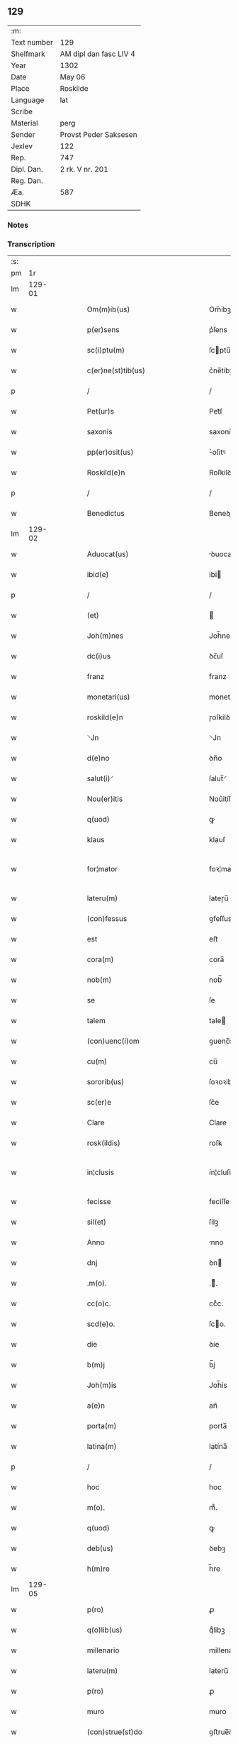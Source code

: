 ** 129
| :m:         |                        |
| Text number | 129                    |
| Shelfmark   | AM dipl dan fasc LIV 4 |
| Year        | 1302                   |
| Date        | May 06                 |
| Place       | Roskilde               |
| Language    | lat                    |
| Scribe      |                        |
| Material    | perg                   |
| Sender      | Provst Peder Saksesen  |
| Jexlev      | 122                    |
| Rep.        | 747                    |
| Dipl. Dan.  | 2 rk. V nr. 201        |
| Reg. Dan.   |                        |
| Æa.         | 587                    |
| SDHK        |                        |

*** Notes


*** Transcription
| :s: |        |   |   |   |   |                                                                |                                                            |   |   |   |         |     |   |   |   |               |
| pm  |     1r |   |   |   |   |                                                                |                                                            |   |   |   |         |     |   |   |   |               |
| lm  | 129-01 |   |   |   |   |                                                                |                                                            |   |   |   |         |     |   |   |   |               |
| w   |        |   |   |   |   | Om(m)ib(us)                                                    | Om̅ibꝫ                                                      |   |   |   |         | lat |   |   |   |        129-01 |
| w   |        |   |   |   |   | p(er)sens                                                      | p͛ſens                                                      |   |   |   |         | lat |   |   |   |        129-01 |
| w   |        |   |   |   |   | sc(i)ptu(m)                                                    | ſcptu̅                                                     |   |   |   |         | lat |   |   |   |        129-01 |
| w   |        |   |   |   |   | c(er)ne(st)tib(us)                                             | c͛ne̅tibꝫ                                                    |   |   |   |         | lat |   |   |   |        129-01 |
| p   |        |   |   |   |   | /                                                              | /                                                          |   |   |   |         | lat |   |   |   |        129-01 |
| w   |        |   |   |   |   | Pet(ur)s                                                       | Pet᷑ſ                                                       |   |   |   |         | lat |   |   |   |        129-01 |
| w   |        |   |   |   |   | saxonis                                                        | saxoníſ                                                    |   |   |   |         | lat |   |   |   |        129-01 |
| w   |        |   |   |   |   | pp(er)osit(us)                                                 | ͛oſitꝰ                                                     |   |   |   |         | lat |   |   |   |        129-01 |
| w   |        |   |   |   |   | Roskild(e)n                                                    | Roſkilꝺn̅                                                   |   |   |   |         | lat |   |   |   |        129-01 |
| p   |        |   |   |   |   | /                                                              | /                                                          |   |   |   |         | lat |   |   |   |        129-01 |
| w   |        |   |   |   |   | Benedictus                                                     | Beneꝺiuſ                                                  |   |   |   |         | lat |   |   |   |        129-01 |
| lm  | 129-02 |   |   |   |   |                                                                |                                                            |   |   |   |         |     |   |   |   |               |
| w   |        |   |   |   |   | Aduocat(us)                                                    | ꝺuocatꝰ                                                   |   |   |   |         | lat |   |   |   |        129-02 |
| w   |        |   |   |   |   | ibid(e)                                                        | ibi                                                       |   |   |   |         | lat |   |   |   |        129-02 |
| p   |        |   |   |   |   | /                                                              | /                                                          |   |   |   |         | lat |   |   |   |        129-02 |
| w   |        |   |   |   |   | (et)                                                           |                                                           |   |   |   |         | lat |   |   |   |        129-02 |
| w   |        |   |   |   |   | Joh(m)nes                                                      | Joh̅neſ                                                     |   |   |   |         | lat |   |   |   |        129-02 |
| w   |        |   |   |   |   | dc(i)us                                                        | ꝺc̅uſ                                                       |   |   |   |         | lat |   |   |   |        129-02 |
| w   |        |   |   |   |   | franz                                                          | franz                                                      |   |   |   |         | lat |   |   |   |        129-02 |
| w   |        |   |   |   |   | monetari(us)                                                   | monetaɼiꝰ                                                  |   |   |   |         | lat |   |   |   |        129-02 |
| w   |        |   |   |   |   | roskild(e)n                                                    | ɼoſkilꝺn̅                                                   |   |   |   |         | lat |   |   |   |        129-02 |
| w   |        |   |   |   |   | ⸌Jn                                                            | ⸌Jn                                                        |   |   |   |         | lat |   |   |   |        129-02 |
| w   |        |   |   |   |   | d(e)no                                                         | ꝺn̅o                                                        |   |   |   |         | lat |   |   |   |        129-02 |
| w   |        |   |   |   |   | salut(i)⸍                                                      | ſalut̅⸍                                                     |   |   |   |         | lat |   |   |   |        129-02 |
| w   |        |   |   |   |   | Nou(er)itis                                                    | Nou͛itíſ                                                    |   |   |   |         | lat |   |   |   |        129-02 |
| w   |        |   |   |   |   | q(uod)                                                         | ꝙ                                                          |   |   |   |         | lat |   |   |   |        129-02 |
| w   |        |   |   |   |   | klaus                                                          | klauſ                                                      |   |   |   |         | lat |   |   |   |        129-02 |
| w   |        |   |   |   |   | for¦mator                                                      | foꝛ¦matoꝛ                                                  |   |   |   |         | lat |   |   |   | 129-02—129-03 |
| w   |        |   |   |   |   | lateru(m)                                                      | lateɼu̅                                                     |   |   |   |         | lat |   |   |   |        129-03 |
| w   |        |   |   |   |   | (con)fessus                                                    | ꝯfeſſus                                                    |   |   |   |         | lat |   |   |   |        129-03 |
| w   |        |   |   |   |   | est                                                            | eﬅ                                                         |   |   |   |         | lat |   |   |   |        129-03 |
| w   |        |   |   |   |   | cora(m)                                                        | cora̅                                                       |   |   |   |         | lat |   |   |   |        129-03 |
| w   |        |   |   |   |   | nob(m)                                                         | nob̅                                                        |   |   |   |         | lat |   |   |   |        129-03 |
| w   |        |   |   |   |   | se                                                             | ſe                                                         |   |   |   |         | lat |   |   |   |        129-03 |
| w   |        |   |   |   |   | talem                                                          | tale                                                      |   |   |   |         | lat |   |   |   |        129-03 |
| w   |        |   |   |   |   | (con)uenc(i)om                                                 | ꝯuenc̅o                                                    |   |   |   |         | lat |   |   |   |        129-03 |
| w   |        |   |   |   |   | cu(m)                                                          | cu̅                                                         |   |   |   |         | lat |   |   |   |        129-03 |
| w   |        |   |   |   |   | sororib(us)                                                    | ſoꝛoꝛibꝫ                                                   |   |   |   |         | lat |   |   |   |        129-03 |
| w   |        |   |   |   |   | sc(er)e                                                        | ſc͛e                                                        |   |   |   |         | lat |   |   |   |        129-03 |
| w   |        |   |   |   |   | Clare                                                          | Clare                                                      |   |   |   |         | lat |   |   |   |        129-03 |
| w   |        |   |   |   |   | rosk(ildis)                                                    | roſꝃ                                                       |   |   |   |         | lat |   |   |   |        129-03 |
| w   |        |   |   |   |   | in¦clusis                                                      | ín¦cluſis                                                  |   |   |   |         | lat |   |   |   | 129-03—129-04 |
| w   |        |   |   |   |   | fecisse                                                        | feciſſe                                                    |   |   |   |         | lat |   |   |   |        129-04 |
| w   |        |   |   |   |   | sil(et)                                                        | ſilꝫ                                                       |   |   |   |         | lat |   |   |   |        129-04 |
| w   |        |   |   |   |   | Anno                                                           | nno                                                       |   |   |   |         | lat |   |   |   |        129-04 |
| w   |        |   |   |   |   | dnj                                                            | ꝺn                                                        |   |   |   |         | lat |   |   |   |        129-04 |
| w   |        |   |   |   |   | .m(o).                                                         | .ͦ.                                                        |   |   |   |         | lat |   |   |   |        129-04 |
| w   |        |   |   |   |   | cc(o)c.                                                        | ccͦc.                                                       |   |   |   |         | lat |   |   |   |        129-04 |
| w   |        |   |   |   |   | scd(e)o.                                                       | ſco.                                                      |   |   |   |         | lat |   |   |   |        129-04 |
| w   |        |   |   |   |   | die                                                            | ꝺie                                                        |   |   |   |         | lat |   |   |   |        129-04 |
| w   |        |   |   |   |   | b(m)j                                                          | b̅j                                                         |   |   |   |         | lat |   |   |   |        129-04 |
| w   |        |   |   |   |   | Joh(m)is                                                       | Joh̅is                                                      |   |   |   |         | lat |   |   |   |        129-04 |
| w   |        |   |   |   |   | a(e)n                                                          | an̅                                                         |   |   |   |         | lat |   |   |   |        129-04 |
| w   |        |   |   |   |   | porta(m)                                                       | porta̅                                                      |   |   |   |         | lat |   |   |   |        129-04 |
| w   |        |   |   |   |   | latina(m)                                                      | latína̅                                                     |   |   |   |         | lat |   |   |   |        129-04 |
| p   |        |   |   |   |   | /                                                              | /                                                          |   |   |   |         | lat |   |   |   |        129-04 |
| w   |        |   |   |   |   | hoc                                                            | hoc                                                        |   |   |   |         | lat |   |   |   |        129-04 |
| w   |        |   |   |   |   | m(o).                                                          | mͦ.                                                         |   |   |   |         | lat |   |   |   |        129-04 |
| w   |        |   |   |   |   | q(uod)                                                         | ꝙ                                                          |   |   |   |         | lat |   |   |   |        129-04 |
| w   |        |   |   |   |   | deb(us)                                                        | ꝺebꝫ                                                       |   |   |   |         | lat |   |   |   |        129-04 |
| w   |        |   |   |   |   | h(m)re                                                         | h̅re                                                        |   |   |   |         | lat |   |   |   |        129-04 |
| lm  | 129-05 |   |   |   |   |                                                                |                                                            |   |   |   |         |     |   |   |   |               |
| w   |        |   |   |   |   | p(ro)                                                          | ꝓ                                                          |   |   |   |         | lat |   |   |   |        129-05 |
| w   |        |   |   |   |   | q(o)lib(us)                                                    | qͦlibꝫ                                                      |   |   |   |         | lat |   |   |   |        129-05 |
| w   |        |   |   |   |   | millenario                                                     | millenario                                                 |   |   |   |         | lat |   |   |   |        129-05 |
| w   |        |   |   |   |   | lateru(m)                                                      | lateru̅                                                     |   |   |   |         | lat |   |   |   |        129-05 |
| w   |        |   |   |   |   | p(ro)                                                          | ꝓ                                                          |   |   |   |         | lat |   |   |   |        129-05 |
| w   |        |   |   |   |   | muro                                                           | muro                                                       |   |   |   |         | lat |   |   |   |        129-05 |
| w   |        |   |   |   |   | (con)strue(st)do                                               | ꝯﬅrue̅ꝺo                                                    |   |   |   |         | lat |   |   |   |        129-05 |
| w   |        |   |   |   |   | (con)petenciu(m)                                               | ꝯpetencíu̅                                                  |   |   |   |         | lat |   |   |   |        129-05 |
| w   |        |   |   |   |   | .xii.                                                          | .xíí.                                                      |   |   |   |         | lat |   |   |   |        129-05 |
| w   |        |   |   |   |   | or(um)                                                         | oꝝ                                                         |   |   |   |         | lat |   |   |   |        129-05 |
| w   |        |   |   |   |   | de(e)n                                                         | ꝺen̅                                                        |   |   |   |         | lat |   |   |   |        129-05 |
| p   |        |   |   |   |   | /                                                              | /                                                          |   |   |   |         | lat |   |   |   |        129-05 |
| w   |        |   |   |   |   | (et)                                                           |                                                           |   |   |   |         | lat |   |   |   |        129-05 |
| w   |        |   |   |   |   | deb(us)                                                        | ꝺebꝫ                                                       |   |   |   |         | lat |   |   |   |        129-05 |
| w   |        |   |   |   |   | esse                                                           | eſſe                                                       |   |   |   |         | lat |   |   |   |        129-05 |
| w   |        |   |   |   |   | mai(us)                                                        | maiꝰ                                                       |   |   |   |         | lat |   |   |   |        129-05 |
| w   |        |   |   |   |   |                                                                |                                                            |   |   |   |         | lat |   |   |   |        129-05 |
| lm  | 129-06 |   |   |   |   |                                                                |                                                            |   |   |   |         |     |   |   |   |               |
| w   |        |   |   |   |   | centenariu(m)                                                  | centenaríu̅                                                 |   |   |   |         | lat |   |   |   |        129-06 |
| w   |        |   |   |   |   | ⸌silic(et)⸍                                                    | ⸌ſilicꝫ⸍                                                   |   |   |   |         | lat |   |   |   |        129-06 |
| w   |        |   |   |   |   | in                                                             | in                                                         |   |   |   |         | lat |   |   |   |        129-06 |
| w   |        |   |   |   |   | q(o)l(et)                                                      | qͦlꝫ                                                        |   |   |   |         | lat |   |   |   |        129-06 |
| w   |        |   |   |   |   | centenario                                                     | centenario                                                 |   |   |   |         | lat |   |   |   |        129-06 |
| w   |        |   |   |   |   | ⸠videl(et)⸡                                                    | ⸠ỽiꝺelꝫ⸡                                                   |   |   |   |         | lat |   |   |   |        129-06 |
| w   |        |   |   |   |   | sexies                                                         | ſexieſ                                                     |   |   |   |         | lat |   |   |   |        129-06 |
| w   |        |   |   |   |   | .xx.                                                           | .xx.                                                       |   |   |   |         | lat |   |   |   |        129-06 |
| w   |        |   |   |   |   | lat(er)es                                                      | lat͛eſ                                                      |   |   |   |         | lat |   |   |   |        129-06 |
| p   |        |   |   |   |   | /                                                              | /                                                          |   |   |   |         | lat |   |   |   |        129-06 |
| w   |        |   |   |   |   | (et)                                                           |                                                           |   |   |   |         | lat |   |   |   |        129-06 |
| p   |        |   |   |   |   | /                                                              | /                                                          |   |   |   |         | lat |   |   |   |        129-06 |
| w   |        |   |   |   |   | <add¤hand¤ "scribe"¤place "supralinear">i(n)</add>             | <add¤hand¤ "scribe"¤place "supralinear">i̅</add>            |   |   |   |         | lat |   |   |   |        129-06 |
| w   |        |   |   |   |   | q(o)l(et)                                                      | qͦlꝫ                                                        |   |   |   |         | lat |   |   |   |        129-06 |
| w   |        |   |   |   |   | millena(o)                                                     | millenaͦ                                                    |   |   |   |         | lat |   |   |   |        129-06 |
| w   |        |   |   |   |   | vnu(m)                                                         | vnu̅                                                        |   |   |   |         | lat |   |   |   |        129-06 |
| w   |        |   |   |   |   | ce(st)tenariu(m)                                               | ce̅tenariu̅                                                  |   |   |   |         | lat |   |   |   |        129-06 |
| w   |        |   |   |   |   | soluet                                                         | ſoluet                                                     |   |   |   |         | lat |   |   |   |        129-06 |
| lm  | 129-07 |   |   |   |   |                                                                |                                                            |   |   |   |         |     |   |   |   |               |
| w   |        |   |   |   |   | i(n)                                                           | i̅                                                          |   |   |   |         | lat |   |   |   |        129-07 |
| w   |        |   |   |   |   | dimidiis                                                       | ꝺimiꝺííſ                                                   |   |   |   |         | lat |   |   |   |        129-07 |
| w   |        |   |   |   |   | lat(er)ib(us)                                                  | lat͛ibꝫ                                                     |   |   |   |         | lat |   |   |   |        129-07 |
| w   |        |   |   |   |   | p(ro)                                                          | ꝓ                                                          |   |   |   |         | lat |   |   |   |        129-07 |
| w   |        |   |   |   |   | muro                                                           | muɼo                                                       |   |   |   |         | lat |   |   |   |        129-07 |
| w   |        |   |   |   |   | (con)pete(st)tib(us)                                           | ꝯpete̅tibꝫ                                                  |   |   |   |         | lat |   |   |   |        129-07 |
| p   |        |   |   |   |   | .                                                              | .                                                          |   |   |   |         | lat |   |   |   |        129-07 |
| w   |        |   |   |   |   | p(ro)                                                          | ꝓ                                                          |   |   |   |         | lat |   |   |   |        129-07 |
| w   |        |   |   |   |   | aliis                                                          | alííſ                                                      |   |   |   |         | lat |   |   |   |        129-07 |
| w   |        |   |   |   |   | v(o)                                                           | vͦ                                                          |   |   |   |         | lat |   |   |   |        129-07 |
| w   |        |   |   |   |   | lat(er)ib(us)                                                  | lat͛ibꝫ                                                     |   |   |   |         | lat |   |   |   |        129-07 |
| w   |        |   |   |   |   | (con)cauis                                                     | ꝯcauíſ                                                     |   |   |   |         | lat |   |   |   |        129-07 |
| w   |        |   |   |   |   | electis                                                        | eleiſ                                                     |   |   |   |         | lat |   |   |   |        129-07 |
| w   |        |   |   |   |   | (et)                                                           |                                                           |   |   |   |         | lat |   |   |   |        129-07 |
| w   |        |   |   |   |   | optimis                                                        | optimíſ                                                    |   |   |   |         | lat |   |   |   |        129-07 |
| w   |        |   |   |   |   | p(ro)                                                          | ꝓ                                                          |   |   |   |         | lat |   |   |   |        129-07 |
| w   |        |   |   |   |   | tectura                                                        | teura                                                     |   |   |   |         | lat |   |   |   |        129-07 |
| lm  | 129-08 |   |   |   |   |                                                                |                                                            |   |   |   |         |     |   |   |   |               |
| w   |        |   |   |   |   | deb(us)                                                        | ꝺebꝫ                                                       |   |   |   |         | lat |   |   |   |        129-08 |
| w   |        |   |   |   |   | h(m)re                                                         | h̅re                                                        |   |   |   |         | lat |   |   |   |        129-08 |
| w   |        |   |   |   |   | duas                                                           | ꝺuaſ                                                       |   |   |   |         | lat |   |   |   |        129-08 |
| w   |        |   |   |   |   | m(ra)rch(m)                                                    | mᷓrch̅                                                       |   |   |   |         | lat |   |   |   |        129-08 |
| w   |        |   |   |   |   | de(e)n                                                         | ꝺen̅                                                        |   |   |   |         | lat |   |   |   |        129-08 |
| w   |        |   |   |   |   | (et)                                                           |                                                           |   |   |   |         | lat |   |   |   |        129-08 |
| w   |        |   |   |   |   | dj(ra)                                                         | ꝺj                                                        |   |   |   |         | lat |   |   |   |        129-08 |
| p   |        |   |   |   |   | .                                                              | .                                                          |   |   |   |         | lat |   |   |   |        129-08 |
| w   |        |   |   |   |   | s(et)                                                          | ſꝫ                                                         |   |   |   |         | lat |   |   |   |        129-08 |
| w   |        |   |   |   |   | ⸌de⸍                                                           | ⸌ꝺe⸍                                                       |   |   |   |         | lat |   |   |   |        129-08 |
| w   |        |   |   |   |   | (e)n                                                           | n̅                                                          |   |   |   |         | lat |   |   |   |        129-08 |
| w   |        |   |   |   |   | tam                                                            | tam                                                        |   |   |   |         | lat |   |   |   |        129-08 |
| w   |        |   |   |   |   | bonis                                                          | boniſ                                                      |   |   |   |         | lat |   |   |   |        129-08 |
| w   |        |   |   |   |   | q(i)                                                           | q                                                         |   |   |   |         | lat |   |   |   |        129-08 |
| w   |        |   |   |   |   | t(e)n                                                          | tn̅                                                         |   |   |   |         | lat |   |   |   |        129-08 |
| w   |        |   |   |   |   | valent                                                         | valent                                                     |   |   |   |         | lat |   |   |   |        129-08 |
| w   |        |   |   |   |   | p(ro)                                                          | ꝓ                                                          |   |   |   |         | lat |   |   |   |        129-08 |
| w   |        |   |   |   |   | simplici                                                       | ſímplicí                                                   |   |   |   |         | lat |   |   |   |        129-08 |
| w   |        |   |   |   |   | tectura                                                        | teura                                                     |   |   |   |         | lat |   |   |   |        129-08 |
| w   |        |   |   |   |   | .x.                                                            | .x.                                                        |   |   |   |         | lat |   |   |   |        129-08 |
| w   |        |   |   |   |   | or(um)                                                         | oꝝ                                                         |   |   |   |         | lat |   |   |   |        129-08 |
| p   |        |   |   |   |   | .                                                              | .                                                          |   |   |   |         | lat |   |   |   |        129-08 |
| lm  | 129-09 |   |   |   |   |                                                                |                                                            |   |   |   |         |     |   |   |   |               |
| w   |        |   |   |   |   | om(n)ia                                                        | om̅ia                                                       |   |   |   |         | lat |   |   |   |        129-09 |
| w   |        |   |   |   |   | aut(er)                                                        | aut͛                                                        |   |   |   |         | lat |   |   |   |        129-09 |
| w   |        |   |   |   |   | fragm(m)ta                                                     | fragm̅ta                                                    |   |   |   |         | lat |   |   |   |        129-09 |
| w   |        |   |   |   |   | vtror(um)q(ue)                                                 | vtroꝝqꝫ                                                    |   |   |   |         | lat |   |   |   |        129-09 |
| w   |        |   |   |   |   | lat(er)um                                                      | lat͛u                                                      |   |   |   |         | lat |   |   |   |        129-09 |
| w   |        |   |   |   |   | cedent                                                         | ceꝺent                                                     |   |   |   |         | lat |   |   |   |        129-09 |
| w   |        |   |   |   |   | !sororób(us)¡                                                  | !ſororóbꝫ¡                                                 |   |   |   |         | lat |   |   |   |        129-09 |
| p   |        |   |   |   |   | /                                                              | /                                                          |   |   |   |         | lat |   |   |   |        129-09 |
| w   |        |   |   |   |   | (et)                                                           |                                                           |   |   |   |         | lat |   |   |   |        129-09 |
| w   |        |   |   |   |   | debet                                                          | ꝺebet                                                      |   |   |   |         | lat |   |   |   |        129-09 |
| w   |        |   |   |   |   | (con)cauos                                                     | ꝯcauoſ                                                     |   |   |   |         | lat |   |   |   |        129-09 |
| w   |        |   |   |   |   | lat(er)es                                                      | lat͛eſ                                                      |   |   |   |         | lat |   |   |   |        129-09 |
| w   |        |   |   |   |   | fac(er)e                                                       | fac͛e                                                       |   |   |   |         | lat |   |   |   |        129-09 |
| w   |        |   |   |   |   | i(n)                                                           | i̅                                                          |   |   |   |         | lat |   |   |   |        129-09 |
| w   |        |   |   |   |   | medio                                                          | meꝺio                                                      |   |   |   |         | lat |   |   |   |        129-09 |
| lm  | 129-10 |   |   |   |   |                                                                |                                                            |   |   |   |         |     |   |   |   |               |
| w   |        |   |   |   |   | glasæt                                                         | glaſæt                                                     |   |   |   |         | lat |   |   |   |        129-10 |
| p   |        |   |   |   |   | /                                                              | /                                                          |   |   |   |         | lat |   |   |   |        129-10 |
| w   |        |   |   |   |   | si                                                             | ſi                                                         |   |   |   |         | lat |   |   |   |        129-10 |
| w   |        |   |   |   |   | plac(et)                                                       | placꝫ                                                      |   |   |   |         | lat |   |   |   |        129-10 |
| w   |        |   |   |   |   | soro(b)(et)                                                    | ſoroꝫ                                                     |   |   |   | ꝫ hævet | lat |   |   |   |        129-10 |
| w   |        |   |   |   |   | add(er)e                                                       | aꝺꝺ͛e                                                       |   |   |   |         | lat |   |   |   |        129-10 |
| w   |        |   |   |   |   | exp(e)nsam                                                     | expn̅ſam                                                    |   |   |   |         | lat |   |   |   |        129-10 |
| p   |        |   |   |   |   | /                                                              | /                                                          |   |   |   |         | lat |   |   |   |        129-10 |
| w   |        |   |   |   |   | n(c)                                                           | nͨ                                                          |   |   |   |         | lat |   |   |   |        129-10 |
| w   |        |   |   |   |   | deb(us)                                                        | ꝺebꝫ                                                       |   |   |   |         | lat |   |   |   |        129-10 |
| w   |        |   |   |   |   | alienare                                                       | alienare                                                   |   |   |   |         | lat |   |   |   |        129-10 |
| w   |        |   |   |   |   | vnicu(m)                                                       | vnícu̅                                                      |   |   |   |         | lat |   |   |   |        129-10 |
| w   |        |   |   |   |   | lat(er)em                                                      | lat͛e                                                      |   |   |   |         | lat |   |   |   |        129-10 |
| w   |        |   |   |   |   | sine                                                           | ſine                                                       |   |   |   |         | lat |   |   |   |        129-10 |
| w   |        |   |   |   |   | (con)sensu                                                     | ꝯſenſu                                                     |   |   |   |         | lat |   |   |   |        129-10 |
| w   |        |   |   |   |   | soror(um)                                                      | ſoroꝝ                                                      |   |   |   |         | lat |   |   |   |        129-10 |
| p   |        |   |   |   |   | .                                                              | .                                                          |   |   |   |         | lat |   |   |   |        129-10 |
| w   |        |   |   |   |   | p(er)t(er)ea                                                   | p͛t͛ea                                                       |   |   |   |         | lat |   |   |   |        129-10 |
| lm  | 129-11 |   |   |   |   |                                                                |                                                            |   |   |   |         |     |   |   |   |               |
| w   |        |   |   |   |   | deb(us)                                                        | ꝺebꝫ                                                       |   |   |   |         | lat |   |   |   |        129-11 |
| w   |        |   |   |   |   | h(m)re                                                         | h̅re                                                        |   |   |   |         | lat |   |   |   |        129-11 |
| w   |        |   |   |   |   | in                                                             | in                                                         |   |   |   |         | lat |   |   |   |        129-11 |
| w   |        |   |   |   |   | p(i)ncipio                                                     | pncípio                                                   |   |   |   |         | lat |   |   |   |        129-11 |
| w   |        |   |   |   |   | o(m)ia                                                         | o̅ia                                                        |   |   |   |         | lat |   |   |   |        129-11 |
| w   |        |   |   |   |   | inst(ur)m(m)ta                                                 | ínﬅ᷑m̅ta                                                     |   |   |   |         | lat |   |   |   |        129-11 |
| w   |        |   |   |   |   | sibj                                                           | ſibj                                                       |   |   |   |         | lat |   |   |   |        129-11 |
| w   |        |   |   |   |   | necessaria                                                     | neceſſaria                                                 |   |   |   |         | lat |   |   |   |        129-11 |
| w   |        |   |   |   |   | p(ro)                                                          | ꝓ                                                          |   |   |   |         | lat |   |   |   |        129-11 |
| w   |        |   |   |   |   | op(er)e                                                        | oꝑe                                                        |   |   |   |         | lat |   |   |   |        129-11 |
| w   |        |   |   |   |   | a                                                              | a                                                          |   |   |   |         | lat |   |   |   |        129-11 |
| w   |        |   |   |   |   | soro(b)(et)                                                    | ſoroꝫ                                                     |   |   |   | ꝫ hævet | lat |   |   |   |        129-11 |
| p   |        |   |   |   |   | /                                                              | /                                                          |   |   |   |         | lat |   |   |   |        129-11 |
| w   |        |   |   |   |   | videl(et)                                                      | viꝺelꝫ                                                     |   |   |   |         | lat |   |   |   |        129-11 |
| w   |        |   |   |   |   | vna(m)                                                         | vna̅                                                        |   |   |   |         | lat |   |   |   |        129-11 |
| w   |        |   |   |   |   | karra(m)                                                       | karra̅                                                      |   |   |   |         | lat |   |   |   |        129-11 |
| w   |        |   |   |   |   | .vj.                                                           | .ỽj.                                                       |   |   |   |         | lat |   |   |   |        129-11 |
| w   |        |   |   |   |   | hiulbør                                                        | híulbør                                                    |   |   |   |         | lat |   |   |   |        129-11 |
| p   |        |   |   |   |   | .                                                              | .                                                          |   |   |   |         | lat |   |   |   |        129-11 |
| lm  | 129-12 |   |   |   |   |                                                                |                                                            |   |   |   |         |     |   |   |   |               |
| w   |        |   |   |   |   | cu(m)                                                          | cu̅                                                         |   |   |   |         | lat |   |   |   |        129-12 |
| w   |        |   |   |   |   | aliis                                                          | aliiſ                                                      |   |   |   |         | lat |   |   |   |        129-12 |
| w   |        |   |   |   |   | .vj.                                                           | .ỽj.                                                       |   |   |   |         | lat |   |   |   |        129-12 |
| w   |        |   |   |   |   | gerulis                                                        | geruliſ                                                    |   |   |   |         | lat |   |   |   |        129-12 |
| w   |        |   |   |   |   | simplicib(us)                                                  | ſimplicibꝫ                                                 |   |   |   |         | lat |   |   |   |        129-12 |
| p   |        |   |   |   |   | /                                                              | /                                                          |   |   |   |         | lat |   |   |   |        129-12 |
| w   |        |   |   |   |   | Jt(i)                                                          | Jt̅                                                         |   |   |   |         | lat |   |   |   |        129-12 |
| w   |        |   |   |   |   | vna(m)                                                         | vna̅                                                        |   |   |   |         | lat |   |   |   |        129-12 |
| w   |        |   |   |   |   | r<del¤hand "scribe"¤rend "subpunction">o</del>⸌u⸍thackæ        | r<del¤hand "scribe"¤rend "subpunction">o</del>⸌u⸍thackæ    |   |   |   |         | lat |   |   |   |        129-12 |
| w   |        |   |   |   |   | .ij.                                                           | .í.                                                       |   |   |   |         | lat |   |   |   |        129-12 |
| w   |        |   |   |   |   | fossaria                                                       | foſſaría                                                   |   |   |   |         | lat |   |   |   |        129-12 |
| w   |        |   |   |   |   | .ij.                                                           | .í.                                                       |   |   |   |         | lat |   |   |   |        129-12 |
| w   |        |   |   |   |   | urnas                                                          | urnaſ                                                      |   |   |   |         | lat |   |   |   |        129-12 |
| w   |        |   |   |   |   | .ij.                                                           | .í.                                                       |   |   |   |         | lat |   |   |   |        129-12 |
| w   |        |   |   |   |   | capist(er)ia                                                   | capíﬅ͛ia                                                    |   |   |   |         | lat |   |   |   |        129-12 |
| p   |        |   |   |   |   | .                                                              | .                                                          |   |   |   |         | lat |   |   |   |        129-12 |
| w   |        |   |   |   |   | Jt(i)                                                          | Jt̅                                                         |   |   |   |         | lat |   |   |   |        129-12 |
| w   |        |   |   |   |   | .iiij(or).                                                     | .iiij.                                                    |   |   |   |         | lat |   |   |   |        129-12 |
| lm  | 129-13 |   |   |   |   |                                                                |                                                            |   |   |   |         |     |   |   |   |               |
| w   |        |   |   |   |   | formas                                                         | formaſ                                                     |   |   |   |         | lat |   |   |   |        129-13 |
| w   |        |   |   |   |   | p(ro)                                                          | ꝓ                                                          |   |   |   |         | lat |   |   |   |        129-13 |
| w   |        |   |   |   |   | ut(i)sq(ue)                                                    | utſqꝫ                                                     |   |   |   |         | lat |   |   |   |        129-13 |
| w   |        |   |   |   |   | lat(er)ib(us)                                                  | lat͛ibꝫ                                                     |   |   |   |         | lat |   |   |   |        129-13 |
| p   |        |   |   |   |   | .                                                              | .                                                          |   |   |   |         | lat |   |   |   |        129-13 |
| w   |        |   |   |   |   | ista                                                           | iﬅa                                                        |   |   |   |         | lat |   |   |   |        129-13 |
| w   |        |   |   |   |   | tenet(ur)                                                      | tenet᷑                                                      |   |   |   |         | lat |   |   |   |        129-13 |
| w   |        |   |   |   |   | obseruare                                                      | obſeruare                                                  |   |   |   |         | lat |   |   |   |        129-13 |
| p   |        |   |   |   |   | .                                                              | .                                                          |   |   |   |         | lat |   |   |   |        129-13 |
| w   |        |   |   |   |   | (et)                                                           |                                                           |   |   |   |         | lat |   |   |   |        129-13 |
| w   |        |   |   |   |   | rep(er)are                                                     | reꝑare                                                     |   |   |   |         | lat |   |   |   |        129-13 |
| w   |        |   |   |   |   | c(i)                                                           | c̅                                                          |   |   |   |         | lat |   |   |   |        129-13 |
| w   |        |   |   |   |   | necc(i)e                                                       | necc̅e                                                      |   |   |   |         | lat |   |   |   |        129-13 |
| w   |        |   |   |   |   | fu(er)it                                                       | fu͛it                                                       |   |   |   |         | lat |   |   |   |        129-13 |
| p   |        |   |   |   |   | .                                                              | .                                                          |   |   |   |         | lat |   |   |   |        129-13 |
| w   |        |   |   |   |   | (et)                                                           |                                                           |   |   |   |         | lat |   |   |   |        129-13 |
| w   |        |   |   |   |   | i(n)teg(ra)l(m)r                                               | i̅tegᷓl̅r                                                     |   |   |   |         | lat |   |   |   |        129-13 |
| w   |        |   |   |   |   | (con)pleto                                                     | ꝯpleto                                                     |   |   |   |         | lat |   |   |   |        129-13 |
| w   |        |   |   |   |   | op(er)e                                                        | oꝑe                                                        |   |   |   |         | lat |   |   |   |        129-13 |
| w   |        |   |   |   |   | re¦stituere                                                    | re¦ﬅítuere                                                 |   |   |   |         | lat |   |   |   | 129-13—129-14 |
| p   |        |   |   |   |   | .                                                              | .                                                          |   |   |   |         | lat |   |   |   |        129-14 |
| w   |        |   |   |   |   | p(ro)                                                          | ꝓ                                                          |   |   |   |         | lat |   |   |   |        129-14 |
| w   |        |   |   |   |   | ista                                                           | iﬅa                                                        |   |   |   |         | lat |   |   |   |        129-14 |
| w   |        |   |   |   |   | sup(ra)dc(i)a                                                  | ſupᷓꝺc̅a                                                     |   |   |   |         | lat |   |   |   |        129-14 |
| w   |        |   |   |   |   | (con)ue(st)c(i)one                                             | ꝯue̅c̅one                                                    |   |   |   |         | lat |   |   |   |        129-14 |
| w   |        |   |   |   |   | deb(us)                                                        | ꝺebꝫ                                                       |   |   |   |         | lat |   |   |   |        129-14 |
| w   |        |   |   |   |   | (et)                                                           |                                                           |   |   |   |         | lat |   |   |   |        129-14 |
| w   |        |   |   |   |   | tenet(us)                                                      | tenetꝰ                                                     |   |   |   |         | lat |   |   |   |        129-14 |
| w   |        |   |   |   |   | in                                                             | ín                                                         |   |   |   |         | lat |   |   |   |        129-14 |
| w   |        |   |   |   |   | o(m)ib(us)                                                     | o̅ibꝫ                                                       |   |   |   |         | lat |   |   |   |        129-14 |
| w   |        |   |   |   |   | ad                                                             | aꝺ                                                         |   |   |   |         | lat |   |   |   |        129-14 |
| w   |        |   |   |   |   | op(us)                                                         | opꝰ                                                        |   |   |   |         | lat |   |   |   |        129-14 |
| w   |        |   |   |   |   | suu(m)                                                         | ſuu̅                                                        |   |   |   |         | lat |   |   |   |        129-14 |
| w   |        |   |   |   |   | p(er)tine(st)tib(us)                                           | ꝑtíne̅tibꝫ                                                  |   |   |   |         | lat |   |   |   |        129-14 |
| w   |        |   |   |   |   | p(ro)uid(er)e                                                  | ꝓuiꝺ͛e                                                      |   |   |   |         | lat |   |   |   |        129-14 |
| p   |        |   |   |   |   | .                                                              | .                                                          |   |   |   |         | lat |   |   |   |        129-14 |
| w   |        |   |   |   |   | videl(et)                                                      | ỽiꝺelꝫ                                                     |   |   |   |         | lat |   |   |   |        129-14 |
| lm  | 129-15 |   |   |   |   |                                                                |                                                            |   |   |   |         |     |   |   |   |               |
| w   |        |   |   |   |   | p(o)                                                           | pͦ                                                          |   |   |   |         | lat |   |   |   |        129-15 |
| w   |        |   |   |   |   | deb(us)                                                        | ꝺebꝫ                                                       |   |   |   |         | lat |   |   |   |        129-15 |
| w   |        |   |   |   |   | fod(er)e                                                       | foꝺ͛e                                                       |   |   |   |         | lat |   |   |   |        129-15 |
| w   |        |   |   |   |   | argilla(m)                                                     | argilla̅                                                    |   |   |   |         | lat |   |   |   |        129-15 |
| p   |        |   |   |   |   | /                                                              | /                                                          |   |   |   |         | lat |   |   |   |        129-15 |
| w   |        |   |   |   |   | duc(er)e                                                       | ꝺuc͛e                                                       |   |   |   |         | lat |   |   |   |        129-15 |
| w   |        |   |   |   |   | ea(m)                                                          | ea̅                                                         |   |   |   |         | lat |   |   |   |        129-15 |
| w   |        |   |   |   |   | ad                                                             | aꝺ                                                         |   |   |   |         | lat |   |   |   |        129-15 |
| w   |        |   |   |   |   | domu(m)                                                        | ꝺomu̅                                                       |   |   |   |         | lat |   |   |   |        129-15 |
| w   |        |   |   |   |   | lat(i)cea(m)                                                   | latcea̅                                                    |   |   |   |         | lat |   |   |   |        129-15 |
| p   |        |   |   |   |   | /                                                              | /                                                          |   |   |   |         | lat |   |   |   |        129-15 |
| w   |        |   |   |   |   | ten(er)e                                                       | ten͛e                                                       |   |   |   |         | lat |   |   |   |        129-15 |
| w   |        |   |   |   |   | om(m)s                                                         | om̅ſ                                                        |   |   |   |         | lat |   |   |   |        129-15 |
| w   |        |   |   |   |   | pu(er)os                                                       | pu͛oſ                                                       |   |   |   |         | lat |   |   |   |        129-15 |
| w   |        |   |   |   |   | ⸠c(i)ca                                                        | ⸠cca                                                      |   |   |   |         | lat |   |   |   |        129-15 |
| w   |        |   |   |   |   | argilla(m)⸡                                                    | argilla̅⸡                                                   |   |   |   |         | lat |   |   |   |        129-15 |
| w   |        |   |   |   |   | labora(m)tes                                                   | labora̅teſ                                                  |   |   |   |         | lat |   |   |   |        129-15 |
| w   |        |   |   |   |   | i(n)                                                           | i̅                                                          |   |   |   |         | lat |   |   |   |        129-15 |
| w   |        |   |   |   |   | suis                                                           | ſuíſ                                                       |   |   |   |         | lat |   |   |   |        129-15 |
| lm  | 129-16 |   |   |   |   |                                                                |                                                            |   |   |   |         |     |   |   |   |               |
| w   |        |   |   |   |   | expe(st)sis                                                    | expe̅ſiſ                                                    |   |   |   |         | lat |   |   |   |        129-16 |
| p   |        |   |   |   |   | .                                                              | .                                                          |   |   |   |         | lat |   |   |   |        129-16 |
| w   |        |   |   |   |   | formare                                                        | formare                                                    |   |   |   |         | lat |   |   |   |        129-16 |
| w   |        |   |   |   |   | lat(er)es                                                      | lat͛eſ                                                      |   |   |   |         | lat |   |   |   |        129-16 |
| p   |        |   |   |   |   | .                                                              | .                                                          |   |   |   |         | lat |   |   |   |        129-16 |
| w   |        |   |   |   |   | i(n)cid(er)e                                                   | i̅cíꝺ͛e                                                      |   |   |   |         | lat |   |   |   |        129-16 |
| p   |        |   |   |   |   | .                                                              | .                                                          |   |   |   |         | lat |   |   |   |        129-16 |
| w   |        |   |   |   |   | (con)pon(er)e                                                  | ꝯpon͛e                                                      |   |   |   |         | lat |   |   |   |        129-16 |
| p   |        |   |   |   |   | .                                                              | .                                                          |   |   |   |         | lat |   |   |   |        129-16 |
| w   |        |   |   |   |   | i(n)pl(er)e                                                    | i̅pl͛e                                                       |   |   |   |         | lat |   |   |   |        129-16 |
| w   |        |   |   |   |   | fornace(st)                                                    | fornace̅                                                    |   |   |   |         | lat |   |   |   |        129-16 |
| p   |        |   |   |   |   | /                                                              | /                                                          |   |   |   |         | lat |   |   |   |        129-16 |
| w   |        |   |   |   |   | (et)                                                           |                                                           |   |   |   |         | lat |   |   |   |        129-16 |
| w   |        |   |   |   |   | (con)bur(er)e                                                  | ꝯbur͛e                                                      |   |   |   |         | lat |   |   |   |        129-16 |
| p   |        |   |   |   |   | .                                                              | .                                                          |   |   |   |         | lat |   |   |   |        129-16 |
| w   |        |   |   |   |   | (et)                                                           |                                                           |   |   |   |         | lat |   |   |   |        129-16 |
| w   |        |   |   |   |   | nichil                                                         | níchil                                                     |   |   |   |         | lat |   |   |   |        129-16 |
| w   |        |   |   |   |   | de                                                             | ꝺe                                                         |   |   |   |         | lat |   |   |   |        129-16 |
| w   |        |   |   |   |   | carbonib(us)                                                   | carbonibꝫ                                                  |   |   |   |         | lat |   |   |   |        129-16 |
| w   |        |   |   |   |   | ad                                                             | aꝺ                                                         |   |   |   |         | lat |   |   |   |        129-16 |
| w   |        |   |   |   |   | suu(m)                                                         | ſuu̅                                                        |   |   |   |         | lat |   |   |   |        129-16 |
| lm  | 129-17 |   |   |   |   |                                                                |                                                            |   |   |   |         |     |   |   |   |               |
| w   |        |   |   |   |   | usu(m)                                                         | uſu̅                                                        |   |   |   |         | lat |   |   |   |        129-17 |
| w   |        |   |   |   |   | recip(er)e                                                     | recíꝑe                                                     |   |   |   |         | lat |   |   |   |        129-17 |
| w   |        |   |   |   |   | v(m)l                                                          | v̅l                                                         |   |   |   |         | lat |   |   |   |        129-17 |
| w   |        |   |   |   |   | alias                                                          | aliaſ                                                      |   |   |   |         | lat |   |   |   |        129-17 |
| w   |        |   |   |   |   | distrah(er)e                                                   | ꝺiſtrah͛e                                                   |   |   |   |         | lat |   |   |   |        129-17 |
| p   |        |   |   |   |   | /                                                              | /                                                          |   |   |   |         | lat |   |   |   |        129-17 |
| w   |        |   |   |   |   | ne                                                             | ne                                                         |   |   |   |         | lat |   |   |   |        129-17 |
| w   |        |   |   |   |   | i(n)putet(ur)                                                  | i̅putet᷑                                                     |   |   |   |         | lat |   |   |   |        129-17 |
| w   |        |   |   |   |   | sibi                                                           | ſibi                                                       |   |   |   |         | lat |   |   |   |        129-17 |
| w   |        |   |   |   |   | q(uod)                                                         | ꝙ                                                          |   |   |   |         | lat |   |   |   |        129-17 |
| w   |        |   |   |   |   | (con)sumat                                                     | ꝯſumat                                                     |   |   |   |         | lat |   |   |   |        129-17 |
| w   |        |   |   |   |   | ligna                                                          | ligna                                                      |   |   |   |         | lat |   |   |   |        129-17 |
| w   |        |   |   |   |   | sp(er)flue                                                     | ſꝑflue                                                     |   |   |   |         | lat |   |   |   |        129-17 |
| w   |        |   |   |   |   | (et)                                                           |                                                           |   |   |   |         | lat |   |   |   |        129-17 |
| w   |        |   |   |   |   | i(n)util(m)r                                                   | i̅utíl̅r                                                     |   |   |   |         | lat |   |   |   |        129-17 |
| p   |        |   |   |   |   | /                                                              | /                                                          |   |   |   |         | lat |   |   |   |        129-17 |
| w   |        |   |   |   |   | Jt(i)                                                          | Jt̅                                                         |   |   |   |         | lat |   |   |   |        129-17 |
| w   |        |   |   |   |   | tenet(ur)                                                      | tenet᷑                                                      |   |   |   |         | lat |   |   |   |        129-17 |
| w   |        |   |   |   |   | depor¦tare                                                     | ꝺepor¦tare                                                 |   |   |   |         | lat |   |   |   | 129-17—129-18 |
| w   |        |   |   |   |   | lat(er)es                                                      | lat͛eſ                                                      |   |   |   |         | lat |   |   |   |        129-18 |
| w   |        |   |   |   |   | de                                                             | ꝺe                                                         |   |   |   |         | lat |   |   |   |        129-18 |
| w   |        |   |   |   |   | fornace                                                        | fornace                                                    |   |   |   |         | lat |   |   |   |        129-18 |
| w   |        |   |   |   |   | ad                                                             | aꝺ                                                         |   |   |   |         | lat |   |   |   |        129-18 |
| w   |        |   |   |   |   | .x.                                                            | .x.                                                        |   |   |   |         | lat |   |   |   |        129-18 |
| w   |        |   |   |   |   | vlnas                                                          | vlnaſ                                                      |   |   |   |         | lat |   |   |   |        129-18 |
| p   |        |   |   |   |   | /                                                              | /                                                          |   |   |   |         | lat |   |   |   |        129-18 |
| w   |        |   |   |   |   | s(et)                                                          | ſꝫ                                                         |   |   |   |         | lat |   |   |   |        129-18 |
| w   |        |   |   |   |   | ligna                                                          | ligna                                                      |   |   |   |         | lat |   |   |   |        129-18 |
| w   |        |   |   |   |   | ad                                                             | aꝺ                                                         |   |   |   |         | lat |   |   |   |        129-18 |
| w   |        |   |   |   |   | (con)bure(st)d(e)                                              | ꝯbure̅                                                     |   |   |   |         | lat |   |   |   |        129-18 |
| w   |        |   |   |   |   | deb(e)nt                                                       | ꝺebn̅t                                                      |   |   |   |         | lat |   |   |   |        129-18 |
| w   |        |   |   |   |   | sibi                                                           | ſibi                                                       |   |   |   |         | lat |   |   |   |        129-18 |
| w   |        |   |   |   |   | adduci                                                         | aꝺꝺucí                                                     |   |   |   |         | lat |   |   |   |        129-18 |
| p   |        |   |   |   |   | .                                                              | .                                                          |   |   |   |         | lat |   |   |   |        129-18 |
| w   |        |   |   |   |   | (et)                                                           |                                                           |   |   |   |         | lat |   |   |   |        129-18 |
| w   |        |   |   |   |   | i(n)cindi                                                      | i̅cínꝺí                                                     |   |   |   |         | lat |   |   |   |        129-18 |
| p   |        |   |   |   |   | .                                                              | .                                                          |   |   |   |         | lat |   |   |   |        129-18 |
| w   |        |   |   |   |   | p(ro)                                                          | ꝓ                                                          |   |   |   |         | lat |   |   |   |        129-18 |
| w   |        |   |   |   |   | suo                                                            | ſuo                                                        |   |   |   |         | lat |   |   |   |        129-18 |
| lm  | 129-19 |   |   |   |   |                                                                |                                                            |   |   |   |         |     |   |   |   |               |
| w   |        |   |   |   |   | velle                                                          | velle                                                      |   |   |   |         | lat |   |   |   |        129-19 |
| p   |        |   |   |   |   | .                                                              | .                                                          |   |   |   |         | lat |   |   |   |        129-19 |
| w   |        |   |   |   |   | (et)                                                           | ⁊                                                          |   |   |   |         | lat |   |   |   |        129-19 |
| w   |        |   |   |   |   | soror(um)                                                      | ſoroꝝ                                                      |   |   |   |         | lat |   |   |   |        129-19 |
| w   |        |   |   |   |   | vtilitate                                                      | vtílitate                                                  |   |   |   |         | lat |   |   |   |        129-19 |
| p   |        |   |   |   |   | /                                                              | /                                                          |   |   |   |         | lat |   |   |   |        129-19 |
| w   |        |   |   |   |   | v(e)n                                                          | ỽn̅                                                         |   |   |   |         | lat |   |   |   |        129-19 |
| w   |        |   |   |   |   | sciend(e)                                                      | ſcíen                                                     |   |   |   |         | lat |   |   |   |        129-19 |
| w   |        |   |   |   |   | est                                                            | eﬅ                                                         |   |   |   |         | lat |   |   |   |        129-19 |
| w   |        |   |   |   |   | q(uod)                                                         | ꝙ                                                          |   |   |   |         | lat |   |   |   |        129-19 |
| w   |        |   |   |   |   | iam                                                            | iam                                                        |   |   |   |         | lat |   |   |   |        129-19 |
| w   |        |   |   |   |   | recep(er)at                                                    | receꝑat                                                    |   |   |   |         | lat |   |   |   |        129-19 |
| w   |        |   |   |   |   | p(ro)                                                          | ꝓ                                                          |   |   |   |         | lat |   |   |   |        129-19 |
| w   |        |   |   |   |   | op(er)e                                                        | oꝑe                                                        |   |   |   |         | lat |   |   |   |        129-19 |
| w   |        |   |   |   |   | i(n)choato                                                     | i̅choato                                                    |   |   |   |         | lat |   |   |   |        129-19 |
| w   |        |   |   |   |   | vigi(n)ti                                                      | ỽigí̅tí                                                     |   |   |   |         | lat |   |   |   |        129-19 |
| w   |        |   |   |   |   | m(ra)r                                                         | mᷓr                                                         |   |   |   |         | lat |   |   |   |        129-19 |
| p   |        |   |   |   |   | .                                                              | .                                                          |   |   |   |         | lat |   |   |   |        129-19 |
| w   |        |   |   |   |   | p(ro)                                                          | ꝓ                                                          |   |   |   |         | lat |   |   |   |        129-19 |
| w   |        |   |   |   |   | quib(us)                                                       | quibꝫ                                                      |   |   |   |         | lat |   |   |   |        129-19 |
| lm  | 129-20 |   |   |   |   |                                                                |                                                            |   |   |   |         |     |   |   |   |               |
| w   |        |   |   |   |   | deb(us)                                                        | debꝫ                                                       |   |   |   |         | lat |   |   |   |        129-20 |
| w   |        |   |   |   |   | satisfac(er)e                                                  | ſatíſfac͛e                                                  |   |   |   |         | lat |   |   |   |        129-20 |
| w   |        |   |   |   |   | sororib(us)                                                    | ſororibꝫ                                                   |   |   |   |         | lat |   |   |   |        129-20 |
| w   |        |   |   |   |   | ad                                                             | aꝺ                                                         |   |   |   |         | lat |   |   |   |        129-20 |
| w   |        |   |   |   |   | ultimu(m)                                                      | ultímu̅                                                     |   |   |   |         | lat |   |   |   |        129-20 |
| w   |        |   |   |   |   | a(e)n                                                          | an̅                                                         |   |   |   |         | lat |   |   |   |        129-20 |
| w   |        |   |   |   |   | festu(m)                                                       | feſtu̅                                                      |   |   |   |         | lat |   |   |   |        129-20 |
| w   |        |   |   |   |   | b(m)i                                                          | b̅i                                                         |   |   |   |         | lat |   |   |   |        129-20 |
| w   |        |   |   |   |   | Olaui                                                          | Olauí                                                      |   |   |   |         | lat |   |   |   |        129-20 |
| p   |        |   |   |   |   | /                                                              | /                                                          |   |   |   |         | lat |   |   |   |        129-20 |
| w   |        |   |   |   |   | recipie(st)do                                                  | recípie̅ꝺo                                                  |   |   |   |         | lat |   |   |   |        129-20 |
| w   |        |   |   |   |   | exnu(m)c                                                       | exnu̅c                                                      |   |   |   |         | lat |   |   |   |        129-20 |
| w   |        |   |   |   |   | t(e)s                                                          | tͤſ                                                         |   |   |   |         | lat |   |   |   |        129-20 |
| w   |        |   |   |   |   | m(ra)r                                                         | mᷓr                                                         |   |   |   |         | lat |   |   |   |        129-20 |
| w   |        |   |   |   |   | p(er)                                                          | ꝑ                                                          |   |   |   |         | lat |   |   |   |        129-20 |
| w   |        |   |   |   |   | septi¦mana(m)                                                  | ſeptí¦mana̅                                                 |   |   |   |         | lat |   |   |   | 129-20—129-21 |
| w   |        |   |   |   |   | si                                                             | ſi                                                         |   |   |   |         | lat |   |   |   |        129-21 |
| w   |        |   |   |   |   | tenu(er)it                                                     | tenu͛ít                                                     |   |   |   |         | lat |   |   |   |        129-21 |
| w   |        |   |   |   |   | .vj.                                                           | .vj.                                                       |   |   |   |         | lat |   |   |   |        129-21 |
| w   |        |   |   |   |   | pu(er)os                                                       | pu͛oſ                                                       |   |   |   |         | lat |   |   |   |        129-21 |
| p   |        |   |   |   |   | .                                                              | .                                                          |   |   |   |         | lat |   |   |   |        129-21 |
| w   |        |   |   |   |   | si                                                             | ſí                                                         |   |   |   |         | lat |   |   |   |        129-21 |
| w   |        |   |   |   |   | v(o)                                                           | vͦ                                                          |   |   |   |         | lat |   |   |   |        129-21 |
| w   |        |   |   |   |   | tenu(er)it                                                     | tenu͛it                                                     |   |   |   |         | lat |   |   |   |        129-21 |
| w   |        |   |   |   |   | .viij.                                                         | .viij.                                                     |   |   |   |         | lat |   |   |   |        129-21 |
| w   |        |   |   |   |   | pu(er)os                                                       | pu͛oſ                                                       |   |   |   |         | lat |   |   |   |        129-21 |
| p   |        |   |   |   |   | .                                                              | .                                                          |   |   |   |         | lat |   |   |   |        129-21 |
| w   |        |   |   |   |   | h(m)ebit                                                       | h̅ebit                                                      |   |   |   |         | lat |   |   |   |        129-21 |
| w   |        |   |   |   |   | .iiij(or).                                                     | .iiij.                                                    |   |   |   |         | lat |   |   |   |        129-21 |
| w   |        |   |   |   |   | m(ra)r                                                         | mᷓr                                                         |   |   |   |         | lat |   |   |   |        129-21 |
| p   |        |   |   |   |   | /                                                              | /                                                          |   |   |   |         | lat |   |   |   |        129-21 |
| w   |        |   |   |   |   | ista(m)                                                        | iﬅa̅                                                        |   |   |   |         | lat |   |   |   |        129-21 |
| w   |        |   |   |   |   | (con)uenc(i)om                                                 | ꝯuenc̅om                                                    |   |   |   |         | lat |   |   |   |        129-21 |
| w   |        |   |   |   |   | debet                                                          | ꝺebet                                                      |   |   |   |         | lat |   |   |   |        129-21 |
| lm  | 129-22 |   |   |   |   |                                                                |                                                            |   |   |   |         |     |   |   |   |               |
| w   |        |   |   |   |   | ten(er)e                                                       | ten͛e                                                       |   |   |   |         | lat |   |   |   |        129-22 |
| w   |        |   |   |   |   | q(o)usq(ue)                                                    | qͦuſqꝫ                                                      |   |   |   |         | lat |   |   |   |        129-22 |
| w   |        |   |   |   |   | p(ro)                                                          | ꝓ                                                          |   |   |   |         | lat |   |   |   |        129-22 |
| w   |        |   |   |   |   | p(er)d(i)c(t)is                                                | p͛ꝺc̅iſ                                                      |   |   |   |         | lat |   |   |   |        129-22 |
| w   |        |   |   |   |   | .xx.                                                           | .xx.                                                       |   |   |   |         | lat |   |   |   |        129-22 |
| w   |        |   |   |   |   | m(ra)r                                                         | mᷓr                                                         |   |   |   |         | lat |   |   |   |        129-22 |
| w   |        |   |   |   |   | satisf<del¤hand "scribe"¤rend "subpunction">aa</del>⸌e⸍c(er)it | ſatiſf<del¤hand "scribe"¤rend "subpunction">aa</del>⸌e⸍c͛it |   |   |   |         | lat |   |   |   |        129-22 |
| p   |        |   |   |   |   | /                                                              | /                                                          |   |   |   |         | lat |   |   |   |        129-22 |
| w   |        |   |   |   |   | postea                                                         | poﬅea                                                      |   |   |   |         | lat |   |   |   |        129-22 |
| w   |        |   |   |   |   | recipiet                                                       | recipiet                                                   |   |   |   |         | lat |   |   |   |        129-22 |
| w   |        |   |   |   |   | dimidia(m)                                                     | ꝺimiꝺia̅                                                    |   |   |   |         | lat |   |   |   |        129-22 |
| w   |        |   |   |   |   | m(er)cede(st)                                                  | m͛ceꝺe̅                                                      |   |   |   |         | lat |   |   |   |        129-22 |
| w   |        |   |   |   |   | a(e)n                                                          | an̅                                                         |   |   |   |         | lat |   |   |   |        129-22 |
| w   |        |   |   |   |   | (con)bustione(st)                                              | ꝯbuﬅíone̅                                                   |   |   |   |         | lat |   |   |   |        129-22 |
| lm  | 129-23 |   |   |   |   |                                                                |                                                            |   |   |   |         |     |   |   |   |               |
| w   |        |   |   |   |   | lateru(m)                                                      | lateru̅                                                     |   |   |   |         | lat |   |   |   |        129-23 |
| p   |        |   |   |   |   | /                                                              | /                                                          |   |   |   |         | lat |   |   |   |        129-23 |
| w   |        |   |   |   |   | (et)                                                           |                                                           |   |   |   |         | lat |   |   |   |        129-23 |
| w   |        |   |   |   |   | di(n)am                                                        | ꝺi̅am                                                       |   |   |   |         | lat |   |   |   |        129-23 |
| w   |        |   |   |   |   | p(us)t                                                         | pꝰt                                                        |   |   |   |         | lat |   |   |   |        129-23 |
| p   |        |   |   |   |   | .                                                              | .                                                          |   |   |   |         | lat |   |   |   |        129-23 |
| w   |        |   |   |   |   | p(ro)ut                                                        | ꝓut                                                        |   |   |   |         | lat |   |   |   |        129-23 |
| w   |        |   |   |   |   | vtilitas                                                       | vtilitaſ                                                   |   |   |   |         | lat |   |   |   |        129-23 |
| w   |        |   |   |   |   | op(er)is                                                       | oꝑiſ                                                       |   |   |   |         | lat |   |   |   |        129-23 |
| w   |        |   |   |   |   | req(i)rit                                                      | reqrít                                                    |   |   |   |         | lat |   |   |   |        129-23 |
| p   |        |   |   |   |   | .                                                              | .                                                          |   |   |   |         | lat |   |   |   |        129-23 |
| w   |        |   |   |   |   | Ne                                                             | Ne                                                         |   |   |   |         | lat |   |   |   |        129-23 |
| w   |        |   |   |   |   | g(i)                                                           | g                                                         |   |   |   |         | lat |   |   |   |        129-23 |
| w   |        |   |   |   |   | sup(er)                                                        | ſuꝑ                                                        |   |   |   |         | lat |   |   |   |        129-23 |
| w   |        |   |   |   |   | om(n)ib(us)                                                    | om̅ibꝫ                                                      |   |   |   |         | lat |   |   |   |        129-23 |
| w   |        |   |   |   |   | p(er)d(i)c(t)is                                                | p͛ꝺc̅iſ                                                      |   |   |   |         | lat |   |   |   |        129-23 |
| w   |        |   |   |   |   | ad                                                             | aꝺ                                                         |   |   |   |         | lat |   |   |   |        129-23 |
| w   |        |   |   |   |   | ha(m)c                                                         | ha̅c                                                        |   |   |   |         | lat |   |   |   |        129-23 |
| w   |        |   |   |   |   | (con)uenc(i)om                                                 | ꝯuenc̅om                                                    |   |   |   |         | lat |   |   |   |        129-23 |
| lm  | 129-24 |   |   |   |   |                                                                |                                                            |   |   |   |         |     |   |   |   |               |
| w   |        |   |   |   |   | i(n)t(er)                                                      | i̅t͛                                                         |   |   |   |         | lat |   |   |   |        129-24 |
| w   |        |   |   |   |   | sorores                                                        | ſororeſ                                                    |   |   |   |         | lat |   |   |   |        129-24 |
| w   |        |   |   |   |   | (et)                                                           |                                                           |   |   |   |         | lat |   |   |   |        129-24 |
| w   |        |   |   |   |   | prefatu(m)                                                     | prefatu̅                                                    |   |   |   |         | lat |   |   |   |        129-24 |
| w   |        |   |   |   |   | klaus                                                          | klauſ                                                      |   |   |   |         | lat |   |   |   |        129-24 |
| w   |        |   |   |   |   | fc(i)am                                                        | fc̅am                                                       |   |   |   |         | lat |   |   |   |        129-24 |
| w   |        |   |   |   |   | sp(c)ta(m)tib(us)                                              | ſpͨta̅tibꝫ                                                   |   |   |   |         | lat |   |   |   |        129-24 |
| w   |        |   |   |   |   | possit                                                         | poſſit                                                     |   |   |   |         | lat |   |   |   |        129-24 |
| w   |        |   |   |   |   | i(n)post(er)m                                                  | i̅poﬅ͛m                                                      |   |   |   |         | lat |   |   |   |        129-24 |
| w   |        |   |   |   |   | aliq(ua)                                                       | aliqᷓ                                                       |   |   |   |         | lat |   |   |   |        129-24 |
| w   |        |   |   |   |   | dissensio                                                      | ꝺiſſenſio                                                  |   |   |   |         | lat |   |   |   |        129-24 |
| w   |        |   |   |   |   | seu                                                            | ſeu                                                        |   |   |   |         | lat |   |   |   |        129-24 |
| w   |        |   |   |   |   | dubieitas                                                      | ꝺubíeítaſ                                                  |   |   |   |         | lat |   |   |   |        129-24 |
| w   |        |   |   |   |   | sb(m)oriri                                                     | ſboriri                                                   |   |   |   |         | lat |   |   |   |        129-24 |
| p   |        |   |   |   |   | .                                                              | .                                                          |   |   |   |         | lat |   |   |   |        129-24 |
| lm  | 129-25 |   |   |   |   |                                                                |                                                            |   |   |   |         |     |   |   |   |               |
| w   |        |   |   |   |   | sigill(m)a                                                     | ſigill̅a                                                    |   |   |   |         | lat |   |   |   |        129-25 |
| w   |        |   |   |   |   | n(ost)ra                                                       | nr̅a                                                        |   |   |   |         | lat |   |   |   |        129-25 |
| w   |        |   |   |   |   | p(er)senti                                                     | p͛ſentí                                                     |   |   |   |         | lat |   |   |   |        129-25 |
| w   |        |   |   |   |   | sc(i)pto                                                       | ſcpto                                                     |   |   |   |         | lat |   |   |   |        129-25 |
| w   |        |   |   |   |   | duxim(us)                                                      | ꝺuximꝰ                                                     |   |   |   |         | lat |   |   |   |        129-25 |
| w   |        |   |   |   |   | apponenda                                                      | aonenꝺa                                                   |   |   |   |         | lat |   |   |   |        129-25 |
| p   |        |   |   |   |   | /                                                              | /                                                          |   |   |   |         | lat |   |   |   |        129-25 |
| w   |        |   |   |   |   | i(n)                                                           | i̅                                                          |   |   |   |         | lat |   |   |   |        129-25 |
| w   |        |   |   |   |   | testimoniu(m)                                                  | teﬅimoníu̅                                                  |   |   |   |         | lat |   |   |   |        129-25 |
| w   |        |   |   |   |   | hui(us)mo(m)i                                                  | huiꝰmo̅i                                                    |   |   |   |         | lat |   |   |   |        129-25 |
| w   |        |   |   |   |   | (con)uenc(i)ois                                                | ꝯuenc̅oiſ                                                   |   |   |   |         | lat |   |   |   |        129-25 |
| p   |        |   |   |   |   | .                                                              | .                                                          |   |   |   |         | lat |   |   |   |        129-25 |
| w   |        |   |   |   |   | (et)                                                           |                                                           |   |   |   |         | lat |   |   |   |        129-25 |
| w   |        |   |   |   |   | c(er)titudi(n)em                                               | ctituꝺi̅em                                                 |   |   |   |         | lat |   |   |   |        129-25 |
| lm  | 129-26 |   |   |   |   |                                                                |                                                            |   |   |   |         |     |   |   |   |               |
| w   |        |   |   |   |   | pleniore(st)                                                   | pleníore̅                                                   |   |   |   |         | lat |   |   |   |        129-26 |
| p   |        |   |   |   |   | .                                                              | .                                                          |   |   |   |         | lat |   |   |   |        129-26 |
| w   |        |   |   |   |   | Actu(m)                                                        | u̅                                                        |   |   |   |         | lat |   |   |   |        129-26 |
| w   |        |   |   |   |   | (et)                                                           |                                                           |   |   |   |         | lat |   |   |   |        129-26 |
| w   |        |   |   |   |   | dat(um)                                                        | ꝺat̅                                                        |   |   |   |         | lat |   |   |   |        129-26 |
| w   |        |   |   |   |   | Roskild(e)                                                     | Roſkil                                                    |   |   |   |         | lat |   |   |   |        129-26 |
| w   |        |   |   |   |   | a(n)no                                                         | a̅no                                                        |   |   |   |         | lat |   |   |   |        129-26 |
| w   |        |   |   |   |   | (et)                                                           |                                                           |   |   |   |         | lat |   |   |   |        129-26 |
| w   |        |   |   |   |   | die                                                            | ꝺíe                                                        |   |   |   |         | lat |   |   |   |        129-26 |
| w   |        |   |   |   |   | sup(ra)d(i)c(t)is                                              | ſupᷓꝺc̅íſ                                                    |   |   |   |         | lat |   |   |   |        129-26 |
| ad  |      b | 1 |   |   |   | scribe-2                                                       |                                                            |   |   |   |         |     |   |   |   |               |
| w   |        |   |   |   |   | Jt(i)                                                          | Jt̅                                                         |   |   |   |         | lat |   |   |   |        129-26 |
| w   |        |   |   |   |   | h(m)t                                                          | h̅t                                                         |   |   |   |         | lat |   |   |   |        129-26 |
| w   |        |   |   |   |   | i(n)                                                           | i̅                                                          |   |   |   |         | lat |   |   |   |        129-26 |
| w   |        |   |   |   |   | estimac(i)oe                                                   | eﬅímac̅oe                                                   |   |   |   |         | lat |   |   |   |        129-26 |
| w   |        |   |   |   |   | vna(m)                                                         | ỽna̅                                                        |   |   |   |         | lat |   |   |   |        129-26 |
| w   |        |   |   |   |   | vaccam                                                         | ỽaccam                                                     |   |   |   |         | lat |   |   |   |        129-26 |
| lm  | 129-27 |   |   |   |   |                                                                |                                                            |   |   |   |         |     |   |   |   |               |
| w   |        |   |   |   |   | vnu(m)                                                         | ỽnu̅                                                        |   |   |   |         | lat |   |   |   |        129-27 |
| w   |        |   |   |   |   | jume(st)tu(m)                                                  | jume̅tu̅                                                     |   |   |   |         | lat |   |   |   |        129-27 |
| w   |        |   |   |   |   | (et)                                                           |                                                           |   |   |   |         | lat |   |   |   |        129-27 |
| w   |        |   |   |   |   | vnu(m)                                                         | ỽnu̅                                                        |   |   |   |         | lat |   |   |   |        129-27 |
| w   |        |   |   |   |   | tale(st)tu(m)                                                  | tale̅tu̅                                                     |   |   |   |         | lat |   |   |   |        129-27 |
| w   |        |   |   |   |   | ordei                                                          | oꝛꝺeí                                                      |   |   |   |         | lat |   |   |   |        129-27 |
| w   |        |   |   |   |   | pre(o)ja0                                                      | pꝛeͦa0                                                     |   |   |   |         | lat |   |   |   |        129-27 |
| ad  |      e | 1 |   |   |   |                                                                |                                                            |   |   |   |         |     |   |   |   |               |
| lm  | 129-28 |   |   |   |   |                                                                |                                                            |   |   |   |         |     |   |   |   |               |
| w   |        |   |   |   |   | [1302                                                          | [1302                                                      |   |   |   |         | lat |   |   |   |        129-28 |
| p   |        |   |   |   |   | .                                                              | .                                                          |   |   |   |         | lat |   |   |   |        129-28 |
| w   |        |   |   |   |   | 201]                                                           | 201]                                                       |   |   |   |         | lat |   |   |   |        129-28 |
| :e: |        |   |   |   |   |                                                                |                                                            |   |   |   |         |     |   |   |   |               |
